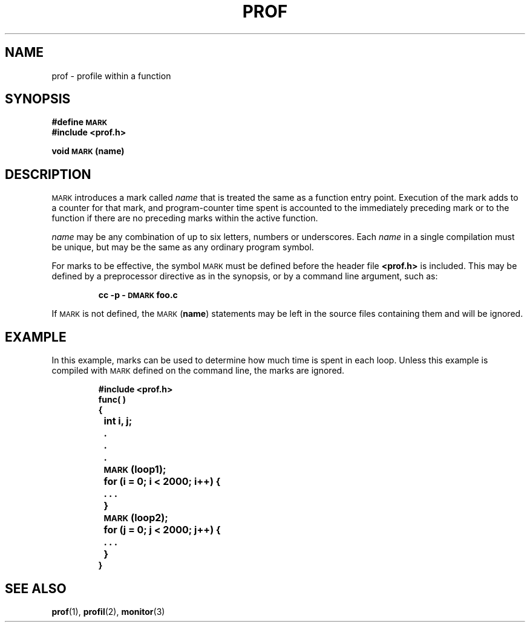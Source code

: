 .\" @(#)prof.3 1.1 92/07/30 SMI; from  S5
.TH PROF 3 "6 October 1987"
.SH NAME
prof \- profile within a function
.SH SYNOPSIS
.LP
.nf
.B #define \s-1MARK\s+1
.B #include <prof.h>
.LP
.B void \s-1MARK\s+1 (name)
.fi
.SH DESCRIPTION
.IX "prof()" "" "\fLprof()\fR \(em profile within a function"
.IX "profiling, within a function" "" "\fLprof()\fR"
.LP
.SM MARK
introduces a mark called
.I name
that is treated
the same as a function entry point.
Execution of the
mark adds to a counter for that mark, and
program-counter time spent is accounted to the
immediately preceding mark or to the function if
there are no preceding marks within the active function.
.LP
.I name
may be any combination of up to six letters, numbers or
underscores.  Each
.I name
in a single compilation must be unique, but may be the same as
any ordinary program symbol.
.LP
For marks to be effective, the symbol
.SM MARK
must be defined before the header file
.B <prof.h>
is included.  This may be defined by a
preprocessor directive as in the synopsis, or by a command
line argument, such as:
.RS
.LP
.B cc \-p \-\s-1DMARK\s+1 foo.c
.RE
.LP
If
.SM MARK
is not defined, the
.SM MARK
.RB ( name )
statements may be left in the source files
containing them and will be ignored.
.SH EXAMPLE
In this example, marks
can be used to determine how much time is spent in each loop.
Unless this example is compiled with
.SM MARK
defined on the command line, the
marks
are ignored.
.IP
.ft B
.nf
#include <prof.h>
func( )
{
	int i, j;
	.
	.
	.
 	\s-1MARK\s+1 (loop1);
	for (i = 0; i < 2000; i++) {
		. . .
	}
 	\s-1MARK\s+1 (loop2);
	for (j = 0; j < 2000; j++) {
		. . .
	}
}
.fi
.ft R
.SH SEE ALSO
.BR prof (1),
.BR profil (2),
.BR monitor (3)
